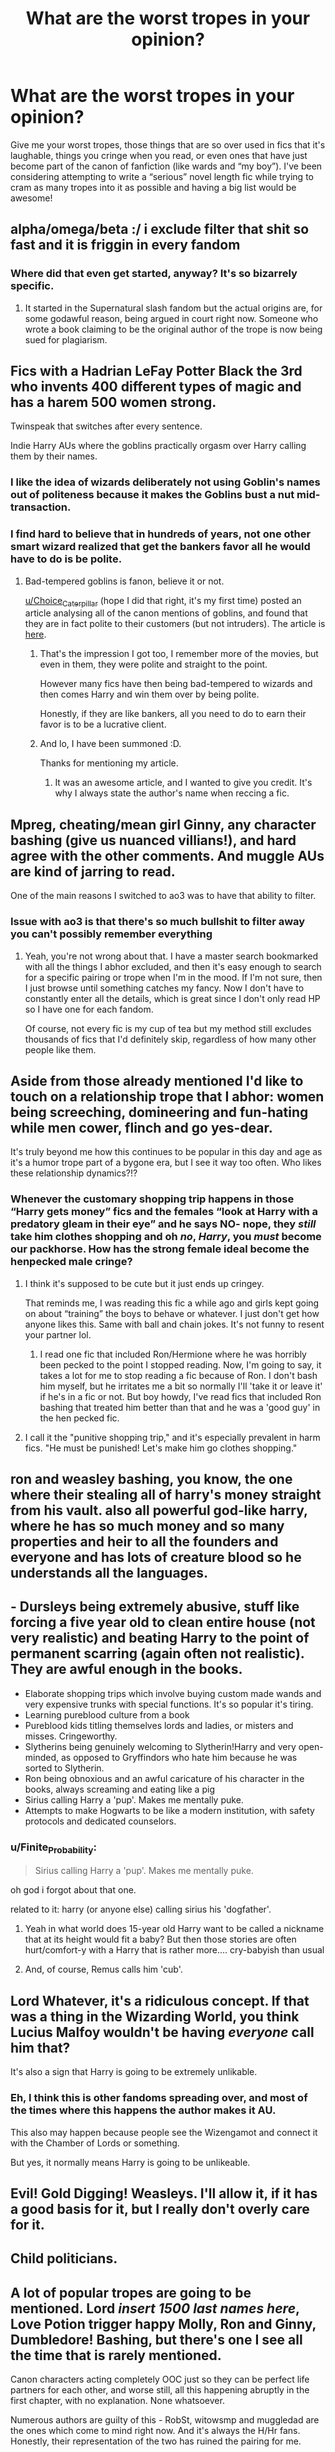 #+TITLE: What are the worst tropes in your opinion?

* What are the worst tropes in your opinion?
:PROPERTIES:
:Author: mooseontherum
:Score: 22
:DateUnix: 1587825736.0
:DateShort: 2020-Apr-25
:FlairText: Discussion
:END:
Give me your worst tropes, those things that are so over used in fics that it's laughable, things you cringe when you read, or even ones that have just become part of the canon of fanfiction (like wards and “my boy”). I've been considering attempting to write a “serious” novel length fic while trying to cram as many tropes into it as possible and having a big list would be awesome!


** alpha/omega/beta :/ i exclude filter that shit so fast and it is friggin in every fandom
:PROPERTIES:
:Author: angelusblanc
:Score: 47
:DateUnix: 1587827333.0
:DateShort: 2020-Apr-25
:END:

*** Where did that even get started, anyway? It's so bizarrely specific.
:PROPERTIES:
:Author: ParanoidDrone
:Score: 4
:DateUnix: 1587866781.0
:DateShort: 2020-Apr-26
:END:

**** It started in the Supernatural slash fandom but the actual origins are, for some godawful reason, being argued in court right now. Someone who wrote a book claiming to be the original author of the trope is now being sued for plagiarism.
:PROPERTIES:
:Author: Theorises
:Score: 12
:DateUnix: 1587874765.0
:DateShort: 2020-Apr-26
:END:


** Fics with a Hadrian LeFay Potter Black the 3rd who invents 400 different types of magic and has a harem 500 women strong.

Twinspeak that switches after every sentence.

Indie Harry AUs where the goblins practically orgasm over Harry calling them by their names.
:PROPERTIES:
:Author: cake_fucker_5000
:Score: 35
:DateUnix: 1587827804.0
:DateShort: 2020-Apr-25
:END:

*** I like the idea of wizards deliberately not using Goblin's names out of politeness because it makes the Goblins bust a nut mid-transaction.
:PROPERTIES:
:Author: shame_throwaway_69
:Score: 26
:DateUnix: 1587828153.0
:DateShort: 2020-Apr-25
:END:


*** I find hard to believe that in hundreds of years, not one other smart wizard realized that get the bankers favor all he would have to do is be polite.
:PROPERTIES:
:Author: Kellar21
:Score: 5
:DateUnix: 1587847560.0
:DateShort: 2020-Apr-26
:END:

**** Bad-tempered goblins is fanon, believe it or not.

[[/u/Choice_Caterpillar][u/Choice_Caterpillar]] (hope I did that right, it's my first time) posted an article analysing all of the canon mentions of goblins, and found that they are in fact polite to their customers (but not intruders). The article is [[https://www.reddit.com/r/HPfanfiction/comments/fiangw/article_a_crazily_comprehensive_canon_exploration/][here]].
:PROPERTIES:
:Author: JennaSayquah
:Score: 3
:DateUnix: 1587963849.0
:DateShort: 2020-Apr-27
:END:

***** That's the impression I got too, I remember more of the movies, but even in them, they were polite and straight to the point.

However many fics have then being bad-tempered to wizards and then comes Harry and win them over by being polite.

Honestly, if they are like bankers, all you need to do to earn their favor is to be a lucrative client.
:PROPERTIES:
:Author: Kellar21
:Score: 3
:DateUnix: 1587964033.0
:DateShort: 2020-Apr-27
:END:


***** And lo, I have been summoned :D.

Thanks for mentioning my article.
:PROPERTIES:
:Author: Choice_Caterpillar
:Score: 2
:DateUnix: 1587981631.0
:DateShort: 2020-Apr-27
:END:

****** It was an awesome article, and I wanted to give you credit. It's why I always state the author's name when reccing a fic.
:PROPERTIES:
:Author: JennaSayquah
:Score: 2
:DateUnix: 1588002999.0
:DateShort: 2020-Apr-27
:END:


** Mpreg, cheating/mean girl Ginny, any character bashing (give us nuanced villians!), and hard agree with the other comments. And muggle AUs are kind of jarring to read.

One of the main reasons I switched to ao3 was to have that ability to filter.
:PROPERTIES:
:Author: spleunk4
:Score: 19
:DateUnix: 1587828931.0
:DateShort: 2020-Apr-25
:END:

*** Issue with ao3 is that there's so much bullshit to filter away you can't possibly remember everything
:PROPERTIES:
:Author: solidariteten
:Score: 10
:DateUnix: 1587837055.0
:DateShort: 2020-Apr-25
:END:

**** Yeah, you're not wrong about that. I have a master search bookmarked with all the things I abhor excluded, and then it's easy enough to search for a specific pairing or trope when I'm in the mood. If I'm not sure, then I just browse until something catches my fancy. Now I don't have to constantly enter all the details, which is great since I don't only read HP so I have one for each fandom.

Of course, not every fic is my cup of tea but my method still excludes thousands of fics that I'd definitely skip, regardless of how many other people like them.
:PROPERTIES:
:Author: spleunk4
:Score: 5
:DateUnix: 1587838638.0
:DateShort: 2020-Apr-25
:END:


** Aside from those already mentioned I'd like to touch on a relationship trope that I abhor: women being screeching, domineering and fun-hating while men cower, flinch and go yes-dear.

It's truly beyond me how this continues to be popular in this day and age as it's a humor trope part of a bygone era, but I see it way too often. Who likes these relationship dynamics?!?
:PROPERTIES:
:Author: solidariteten
:Score: 13
:DateUnix: 1587834750.0
:DateShort: 2020-Apr-25
:END:

*** Whenever the customary shopping trip happens in those “Harry gets money” fics and the females “look at Harry with a predatory gleam in their eye” and he says NO- nope, they /still/ take him clothes shopping and oh /no/, /Harry/, you /must/ become our packhorse. How has the strong female ideal become the henpecked male cringe?
:PROPERTIES:
:Score: 4
:DateUnix: 1587850897.0
:DateShort: 2020-Apr-26
:END:

**** I think it's supposed to be cute but it just ends up cringey.

That reminds me, I was reading this fic a while ago and girls kept going on about “training” the boys to behave or whatever. I just don't get how anyone likes this. Same with ball and chain jokes. It's not funny to resent your partner lol.
:PROPERTIES:
:Author: solidariteten
:Score: 7
:DateUnix: 1587851537.0
:DateShort: 2020-Apr-26
:END:

***** I read one fic that included Ron/Hermione where he was horribly been pecked to the point I stopped reading. Now, I'm going to say, it takes a lot for me to stop reading a fic because of Ron. I don't bash him myself, but he irritates me a bit so normally I'll 'take it or leave it' if he's in a fic or not. But boy howdy, I've read fics that included Ron bashing that treated him better than that and he was a 'good guy' in the hen pecked fic.
:PROPERTIES:
:Author: GitPuk
:Score: 2
:DateUnix: 1587877788.0
:DateShort: 2020-Apr-26
:END:


**** I call it the "punitive shopping trip," and it's especially prevalent in harm fics. "He must be punished! Let's make him go clothes shopping."
:PROPERTIES:
:Author: JennaSayquah
:Score: 2
:DateUnix: 1587963987.0
:DateShort: 2020-Apr-27
:END:


** ron and weasley bashing, you know, the one where their stealing all of harry's money straight from his vault. also all powerful god-like harry, where he has so much money and so many properties and heir to all the founders and everyone and has lots of creature blood so he understands all the languages.
:PROPERTIES:
:Author: dddduuuuddddeee
:Score: 22
:DateUnix: 1587826280.0
:DateShort: 2020-Apr-25
:END:


** - Dursleys being extremely abusive, stuff like forcing a five year old to clean entire house (not very realistic) and beating Harry to the point of permanent scarring (again often not realistic). They are awful enough in the books.
- Elaborate shopping trips which involve buying custom made wands and very expensive trunks with special functions. It's so popular it's tiring.
- Learning pureblood culture from a book
- Pureblood kids titling themselves lords and ladies, or misters and misses. Cringeworthy.
- Slytherins being genuinely welcoming to Slytherin!Harry and very open-minded, as opposed to Gryffindors who hate him because he was sorted to Slytherin.
- Ron being obnoxious and an awful caricature of his character in the books, always screaming and eating like a pig
- Sirius calling Harry a 'pup'. Makes me mentally puke.
- Attempts to make Hogwarts to be like a modern institution, with safety protocols and dedicated counselors.
:PROPERTIES:
:Author: Alexqwerty
:Score: 18
:DateUnix: 1587832001.0
:DateShort: 2020-Apr-25
:END:

*** u/Finite_Probability:
#+begin_quote
  Sirius calling Harry a 'pup'. Makes me mentally puke.
#+end_quote

oh god i forgot about that one.

related to it: harry (or anyone else) calling sirius his 'dogfather'.
:PROPERTIES:
:Author: Finite_Probability
:Score: 15
:DateUnix: 1587834221.0
:DateShort: 2020-Apr-25
:END:

**** Yeah in what world does 15-year old Harry want to be called a nickname that at its height would fit a baby? But then those stories are often hurt/comfort-y with a Harry that is rather more.... cry-babyish than usual
:PROPERTIES:
:Author: solidariteten
:Score: 3
:DateUnix: 1587835044.0
:DateShort: 2020-Apr-25
:END:


**** And, of course, Remus calls him 'cub'.
:PROPERTIES:
:Author: JennaSayquah
:Score: 2
:DateUnix: 1587963927.0
:DateShort: 2020-Apr-27
:END:


** Lord Whatever, it's a ridiculous concept. If that was a thing in the Wizarding World, you think Lucius Malfoy wouldn't be having /everyone/ call him that?

It's also a sign that Harry is going to be extremely unlikable.
:PROPERTIES:
:Author: tipsytops2
:Score: 14
:DateUnix: 1587827696.0
:DateShort: 2020-Apr-25
:END:

*** Eh, I think this is other fandoms spreading over, and most of the times where this happens the author makes it AU.

This also may happen because people see the Wizengamot and connect it with the Chamber of Lords or something.

But yes, it normally means Harry is going to be unlikeable.
:PROPERTIES:
:Author: Kellar21
:Score: 3
:DateUnix: 1587847949.0
:DateShort: 2020-Apr-26
:END:


** Evil! Gold Digging! Weasleys. I'll allow it, if it has a good basis for it, but I really don't overly care for it.
:PROPERTIES:
:Author: KevMan18
:Score: 5
:DateUnix: 1587837564.0
:DateShort: 2020-Apr-25
:END:


** Child politicians.
:PROPERTIES:
:Author: TheBlueSully
:Score: 6
:DateUnix: 1587861686.0
:DateShort: 2020-Apr-26
:END:


** A lot of popular tropes are going to be mentioned. Lord /insert 1500 last names here/, Love Potion trigger happy Molly, Ron and Ginny, Dumbledore! Bashing, but there's one I see all the time that is rarely mentioned.

Canon characters acting completely OOC just so they can be perfect life partners for each other, and worse still, all this happening abruptly in the first chapter, with no explanation. None whatsoever.

Numerous authors are guilty of this - RobSt, witowsmp and muggledad are the ones which come to mind right now. And it's always the H/Hr fans. Honestly, their representation of the two has ruined the pairing for me.

Zero conflict, zero character originality, made for each other loves always have the same thought, and are both too bloody perfect for the rest of the world. Gah...

It's seen frequently in other pairings too, H/G being the one I've read, or H/Fleur. I think it's the kind of stuff in stories with Malfoy and Snape as Harry's one true love too, but I stay away from that shit.

The other popular trope in relationships is Ice Queen Daphne who doesn't trust anybody but Harry, and typically within the first few minutes of meeting him, mostly because his "shining emerald orbs showed his sincerity and pain and..." fuck off dude! If you're gonna use a character that's basically OC, you can do better than write what has been written a few million times by now. If you want to know what to avoid writing, read Colt01's fics. Best way not to write Harry, Daphne and HP/DG.

If any of the aforementioned authors are offended, I'm not sorry. Really, I'm not. Atleast I didn't leave 500 word reviews on your stories telling you to kys.
:PROPERTIES:
:Score: 16
:DateUnix: 1587826685.0
:DateShort: 2020-Apr-25
:END:


** Most Ancient and Noble House of Gary Stu - It's explicitly stated in canon that there are no wizarding nobility.

Magical Cores - No, just no.

Hermione's parents named Dan and Emma - Was Titania and Oberon too on the nose?

Everyone betrays Harry for gold - I'd actually love to see this done but instead of actual betrayals, Harry is just so paranoid that Moody would tell him to chill out.

Time Travel specific but Harry's name -still- coming out of the Goblet in peggy-sue's.
:PROPERTIES:
:Author: Vinroke
:Score: 12
:DateUnix: 1587833226.0
:DateShort: 2020-Apr-25
:END:

*** u/Finite_Probability:
#+begin_quote
  Hermione's parents named Dan and Emma - Was Titania and Oberon too on the nose?
#+end_quote

tbh I don't really see the problem with Dan and Emma. although it probably helps that I've seen it used so much, so it's become normalised to me (at one point I thought dan and emma was actually canon)

when it comes to using different names though, I do like the idea of Hermione's Mum being Jean.
:PROPERTIES:
:Author: Finite_Probability
:Score: 8
:DateUnix: 1587834630.0
:DateShort: 2020-Apr-25
:END:


** "The Death Eaters have a point". So fed up with "pure blood matters" stories.
:PROPERTIES:
:Author: Starfox5
:Score: 19
:DateUnix: 1587828066.0
:DateShort: 2020-Apr-25
:END:


** Disregarding already pointed out lordships, Gringotts/Goblins' tests and such...

I hate it when every pureblood House is ‘Ancient and Noble' and every pureblood family has a ‘Manor'. It's so annoying. ‘Malfoy Manor' has its merit because of M-M and because Malfoys is one of the richest families so their house would be the grandest. But there's so much more words authors could use -- estate, hall, lodge, park, cottage or it could simply be a name without a mention of a family like Netherfield or Pemberley.
:PROPERTIES:
:Author: EusebiaRei
:Score: 10
:DateUnix: 1587848599.0
:DateShort: 2020-Apr-26
:END:

*** I have a headcanon that the older families look down on the Malfoys for "Malfoy Manor," as it's a clear sign of a "new money" family.

Old family homes have an actual name (like Longbourne, Netherfield, and Pemberley), because they've been around for so long (and probably through a few family names as they passed away from the original direct line).

Look at the current royal residences: Buckingham Palace, Sandringham Estate, Balmoral Castle, Kensington Palace, Clarence House, Frogmore House. Only Windsor Castle has the family's name, and that's because they took the name from the castle in 1917, not the other way around. (Fun fact, the royal family didn't HAVE a last name until then: they were only "So-and-so of the House of Saxe-Coburg-Gotha." It was changed because of anti-German sentiment in the wake of World War I; they also repudiated all German titles.)
:PROPERTIES:
:Author: JennaSayquah
:Score: 2
:DateUnix: 1587964918.0
:DateShort: 2020-Apr-27
:END:


** Canon events happening when they shouldn't at all. Lord Hadrian Potter-Le Fay-Black-Perevell, who can destroy the entirety of the universe with but a thought, still goes to save Hermione and is almost killed by the troll.

So, so many otherwise good fics are ruined by this.
:PROPERTIES:
:Author: glencoe2000
:Score: 5
:DateUnix: 1587863508.0
:DateShort: 2020-Apr-26
:END:


** 11 year olds who are apparently the most sophisticated political operators on the planet.
:PROPERTIES:
:Author: Tsorovar
:Score: 5
:DateUnix: 1587881880.0
:DateShort: 2020-Apr-26
:END:


** bashing. yes, most characters have canon traits/actions that you can complain about, but there's no need to flanderize their flaws to be their only trait. my exception to that is where it's ridiculously over the top (e.g. Harry Potter and the Champion's Champion) because at that point it's just funny.

lordships, loads of inheritances and harems are obvious ones.

borderline murderous Dursley's. yes they're horrid people (I always like it when fics result in them getting their comeuppance, although that's also true of every unpleasant character) who emotionally abused harry and were physical with him at times, but it was the 80's, hitting a kid was still acceptable back then. the idea that harry was constantly on deaths door or covered in scars is ridiculous, and lets face it, if they were as bad as some people write, why the hell would harry have dared to be cocky and talk back to them?

stupidly quick advancements in relationships. I always roll my eyes when a fic has a conversation which starts with an admittance of 'I like you as more than a friend', and ends with them declaring their undying love for each other (bonus points if it includes a soul bond and a marriage).

twin speak, if done wrong, is annoying and difficult to follow. If you're gonna do it, at least read [[https://reddit.com/r/HPfanfiction/comments/ctw66v/twinspeak_done_right/][uncommonality's post]] for some guidance.

custom wands. they're pointless, and only seem to be done to show how much of a special snowflake the character is. if the character doesn't originate from britain (and therefore wouldn't have gone to ollivanders) and has some unique trait (such as being a parselmouth or a veela like salazar and fleur respectively) then having something beyond the regular cores is okay, but it's completely ridiculous when characters have wands with multiple woods, multiple cores and has their blood in it too.

EDIT: /Dogfather/
:PROPERTIES:
:Author: Finite_Probability
:Score: 10
:DateUnix: 1587834077.0
:DateShort: 2020-Apr-25
:END:

*** I fully agree with you on the fact that it makes no sense to have a Harry that is cocky and talks back to the Dursley's in a fic where the Dursley's regularly beat Harry to within an inch of his life.

However, I am going to make just /one/ defence for the fics that do manage to do hyperabusive!Dursleys right, because it's not just you, I think most people on this subreddit feel the same way about those fics. I have seen lots of people asking why would somebody even escalate the canon abuse to such levels, and why would anyone read them, implying that the author /and/ the reader must be twisted to be doing so. So I am going to offer the one defence that I have for these fics. Just remember that I am not speaking for the authors or their motivations for writing these fics, only my motivations as a one-time fervent reader of them.

That defence is this: For people facing certain kinds of situations, especially at home, they are very, very cathartic.

I haven't read a Hyperabusive!Dursley fic in years, and I have no particular intention of going back to them. But there was a point in my life where I devoured them and even today I am glad that those fics existed back then, and I am glad that I found them.

So. That is the only defence I have for that kind of fic.
:PROPERTIES:
:Author: Cheese_and_nachos
:Score: 7
:DateUnix: 1587837429.0
:DateShort: 2020-Apr-25
:END:


** I hate the "Dumbledore is secretly really evil trope" he was definitely misguided sometimes and needed to be called out but he wasn't an evil Mastermind! Also time travel fics where Harry falls in love with Tom Riddle or fics where suddenly there's a good reason for everything Voldemort did and they fall in love. Or fics where Snape says he had to be mean to be believable and he was secretly nice. No the man was a jerk.
:PROPERTIES:
:Author: disneysslythprincess
:Score: 6
:DateUnix: 1587835288.0
:DateShort: 2020-Apr-25
:END:


** Daphne Greengrass
:PROPERTIES:
:Author: Bleepbloopbotz2
:Score: 10
:DateUnix: 1587826912.0
:DateShort: 2020-Apr-25
:END:


** Manipulative!Evil!Dumbles, Weasley!Bashing, Harry goes to the bank to get a statement and ends up an Aristocrat with three different Lordships and more Rings than Kyle Rayner.
:PROPERTIES:
:Author: Kellar21
:Score: 4
:DateUnix: 1587848027.0
:DateShort: 2020-Apr-26
:END:


** I don't think there is such a thing as a "bad trope" (unless it's glorifying rape, pedophilia, zoophilia etc.) bacause people can enjoy whatever the hell they want in fanfiction. (Again, if you like rape etc., please get help. That's an exception. There are other exceptions but all are about harming people/animals etc.)

I don't think gatekeeping something just because you don't like it is right, as long as it doesn't harm other people/creatures or doesn't show one's potential to start harming others.

What I absolutely despise is MPreg. I /never/ read MPreg, though I don't read Preg in general. /But,/ that doesn't mean it's a "bad trope," because people can enjoy whatever the hell they want in books.

I also despise Harems, but again, if you like it, you can read it. I'm not going to stop you.
:PROPERTIES:
:Author: Tokimi-
:Score: 2
:DateUnix: 1587844877.0
:DateShort: 2020-Apr-26
:END:
